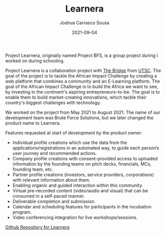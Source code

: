 #+TITLE: Learnera
#+DATE: 2021-09-04
#+AUTHOR: Joshua Carrasco Sousa
#+DRAFT: false
#+KATEX: false
#+TAGS[]: webdev

Project Learnera, originally named Project BFS, is a group project during I worked on during schooling.

# more

Project Learnera is a collaboration project with [[https://www.utsc.utoronto.ca/thebridge/][The Bridge]] from [[https://www.utsc.utoronto.ca/][UTSC]]. The goal of the project is to tackle the African Impact Challenge by creating a web platform that combines a community and an E-Learning platform. The goal of the African Impact Challenge is to build the Africa we want to see, by investing in the continent's aspiring entrepreneurs-to-be. The goal is to enable them to build market-creating innovations, which tackle their country's biggest challenges with technology.

We worked on the project from May 2021 to August 2021. The name of our development team was Brute Force Solutions, but we later changed the product name to Learnera.

Features requested at start of development by the product owner:

- Individual profile creations which use the data from the applications/registrations in an automated way, to guide each person’s user journey and recommended actions.
- Company profile creations with consent-provided access to uploaded information by the founding teams on pitch decks, financials, MCs, founding team, etc.
- Partner profile creations (investors, service providers, corporations) with relevant information about them.
- Enabling organic and guided interaction within this community.
- Virtual pre-recorded content (video/audio and visual) that can be consumed in a self-paced manner.
- Deliverable completion and submission.
- Calendar and scheduling features for participants in the incubation program.
- Video conferencing integration for live workshops/sessions.

[[https://github.com/jecars/learnera][Github Repository for Learnera]]

